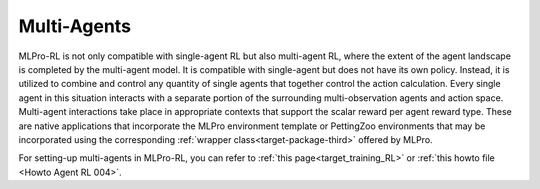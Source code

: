 Multi-Agents
--------------

MLPro-RL is not only compatible with single-agent RL but also multi-agent RL, where the extent of the agent landscape is completed by the multi-agent model.
It is compatible with single-agent but does not have its own policy.
Instead, it is utilized to combine and control any quantity of single agents that together control the action calculation.
Every single agent in this situation interacts with a separate portion of the surrounding multi-observation agents and action space.
Multi-agent interactions take place in appropriate contexts that support the scalar reward per agent reward type. 
These are native applications that incorporate the MLPro environment template or PettingZoo environments that may be incorporated using the corresponding :ref:`wrapper class<target-package-third>` offered by MLPro.

For setting-up multi-agents in MLPro-RL, you can refer to :ref:`this page<target_training_RL>` or :ref:`this howto file <Howto Agent RL 004>`.